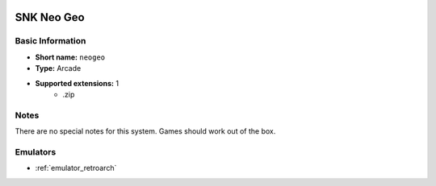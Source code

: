 .. image:: /global/assets/systems/neogeo-photo.png
	:width: 25%

.. image:: /global/assets/systems/neogeo-logo.png
	:width: 73%

.. _system_neogeo:

SNK Neo Geo
===========

Basic Information
~~~~~~~~~~~~~~~~~
- **Short name:** ``neogeo``
- **Type:** Arcade
- **Supported extensions:** 1
	- .zip

Notes
~~~~~

There are no special notes for this system. Games should work out of the box.

Emulators
~~~~~~~~~
- :ref:`emulator_retroarch`